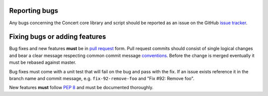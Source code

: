 Reporting bugs
--------------

Any bugs concerning the Concert core library and script should be reported as an
issue on the GitHub `issue tracker`_.

.. _issue tracker: https://github.com/ufo-kit/concert/issues


Fixing bugs or adding features
------------------------------

Bug fixes and new features **must** be in `pull request`_ form. Pull request
commits should consist of single logical changes and bear a clear message
respecting common commit message `conventions`_. Before the change is merged
eventually it must be rebased against master.

Bug fixes must come with a unit test that will fail on the bug and pass with the
fix. If an issue exists reference it in the branch name and commit message, e.g.
``fix-92-remove-foo`` and "Fix #92: Remove foo".

New features **must** follow `PEP 8`_ and must be documented thoroughly.

.. _pull request: https://github.com/ufo-kit/concert/pulls
.. _conventions: http://tbaggery.com/2008/04/19/a-note-about-git-commit-messages.html
.. _PEP 8: http://www.python.org/dev/peps/pep-0008/
